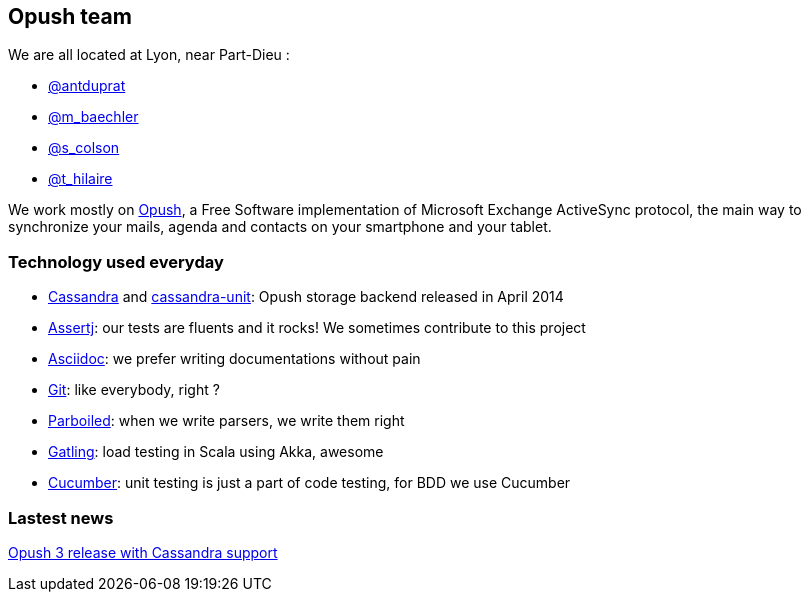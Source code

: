 == Opush team

We are all located at Lyon, near Part-Dieu : 

* link:@antduprat.adoc[@antduprat]
* link:@m_baechler.adoc[@m_baechler]
* link:@s_colson.adoc[@s_colson]
* link:@t_hilaire.adoc[@t_hilaire]

We work mostly on https://github.com/linagora/Opush[Opush], 
a Free Software implementation of Microsoft Exchange ActiveSync protocol,
the main way to synchronize your mails, agenda and contacts on your smartphone
and your tablet.

=== Technology used everyday

* https://cassandra.apache.org[+Cassandra+] and https://github.com/linagora/cassandra-unit[+cassandra-unit+]: Opush storage backend released in April 2014
* http://joel-costigliola.github.io/assertj/[+Assertj+]: our tests are fluents and it rocks! We sometimes contribute to 
  this project
* http://asciidoctor.org[+Asciidoc+]: we prefer writing documentations without pain
* http://git-scm.com[+Git+]: like everybody, right ?
* http://parboiled.org/[+Parboiled+]: when we write parsers, we write them right
* http://gatling-tool.org[+Gatling+]: load testing in Scala using Akka, awesome
* http://cukes.info[+Cucumber+]: unit testing is just a part of code testing, for BDD we use Cucumber


=== Lastest news

http://obm.org/blog/opush-3-release[Opush 3 release with Cassandra support]

